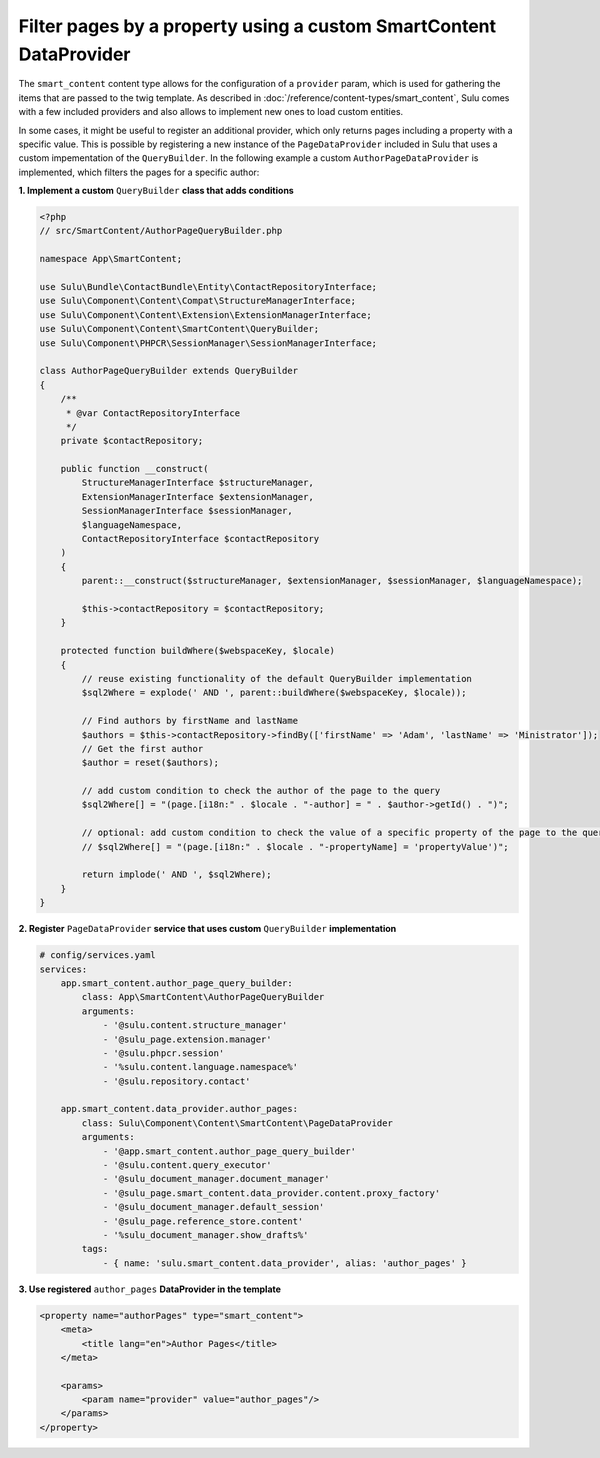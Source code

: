 Filter pages by a property using a custom SmartContent DataProvider
===================================================================

The ``smart_content`` content type allows for the configuration of a ``provider`` param, which is used for gathering
the items that are passed to the twig template. As described in :doc:`/reference/content-types/smart_content`, Sulu
comes with a few included providers and also allows to implement new ones to load custom entities.

In some cases, it might be useful to register an additional provider, which only returns pages including a property
with a specific value. This is possible by registering a new instance of the ``PageDataProvider`` included in Sulu
that uses a custom impementation of the ``QueryBuilder``. In the following example a custom ``AuthorPageDataProvider``
is implemented, which filters the pages for a specific author:

**1. Implement a custom** ``QueryBuilder`` **class that adds conditions**

.. code-block:: php

    <?php
    // src/SmartContent/AuthorPageQueryBuilder.php

    namespace App\SmartContent;

    use Sulu\Bundle\ContactBundle\Entity\ContactRepositoryInterface;
    use Sulu\Component\Content\Compat\StructureManagerInterface;
    use Sulu\Component\Content\Extension\ExtensionManagerInterface;
    use Sulu\Component\Content\SmartContent\QueryBuilder;
    use Sulu\Component\PHPCR\SessionManager\SessionManagerInterface;

    class AuthorPageQueryBuilder extends QueryBuilder
    {
        /**
         * @var ContactRepositoryInterface
         */
        private $contactRepository;

        public function __construct(
            StructureManagerInterface $structureManager,
            ExtensionManagerInterface $extensionManager,
            SessionManagerInterface $sessionManager,
            $languageNamespace,
            ContactRepositoryInterface $contactRepository
        )
        {
            parent::__construct($structureManager, $extensionManager, $sessionManager, $languageNamespace);

            $this->contactRepository = $contactRepository;
        }

        protected function buildWhere($webspaceKey, $locale)
        {
            // reuse existing functionality of the default QueryBuilder implementation
            $sql2Where = explode(' AND ', parent::buildWhere($webspaceKey, $locale));

            // Find authors by firstName and lastName
            $authors = $this->contactRepository->findBy(['firstName' => 'Adam', 'lastName' => 'Ministrator']);
            // Get the first author
            $author = reset($authors);

            // add custom condition to check the author of the page to the query
            $sql2Where[] = "(page.[i18n:" . $locale . "-author] = " . $author->getId() . ")";

            // optional: add custom condition to check the value of a specific property of the page to the query
            // $sql2Where[] = "(page.[i18n:" . $locale . "-propertyName] = 'propertyValue')";

            return implode(' AND ', $sql2Where);
        }
    }

**2. Register** ``PageDataProvider`` **service that uses custom** ``QueryBuilder`` **implementation**

.. code-block:: yaml

    # config/services.yaml
    services:
        app.smart_content.author_page_query_builder:
            class: App\SmartContent\AuthorPageQueryBuilder
            arguments:
                - '@sulu.content.structure_manager'
                - '@sulu_page.extension.manager'
                - '@sulu.phpcr.session'
                - '%sulu.content.language.namespace%'
                - '@sulu.repository.contact'

        app.smart_content.data_provider.author_pages:
            class: Sulu\Component\Content\SmartContent\PageDataProvider
            arguments:
                - '@app.smart_content.author_page_query_builder'
                - '@sulu.content.query_executor'
                - '@sulu_document_manager.document_manager'
                - '@sulu_page.smart_content.data_provider.content.proxy_factory'
                - '@sulu_document_manager.default_session'
                - '@sulu_page.reference_store.content'
                - '%sulu_document_manager.show_drafts%'
            tags:
                - { name: 'sulu.smart_content.data_provider', alias: 'author_pages' }

**3. Use registered** ``author_pages`` **DataProvider in the template**

.. code-block:: xml

    <property name="authorPages" type="smart_content">
        <meta>
            <title lang="en">Author Pages</title>
        </meta>

        <params>
            <param name="provider" value="author_pages"/>
        </params>
    </property>
